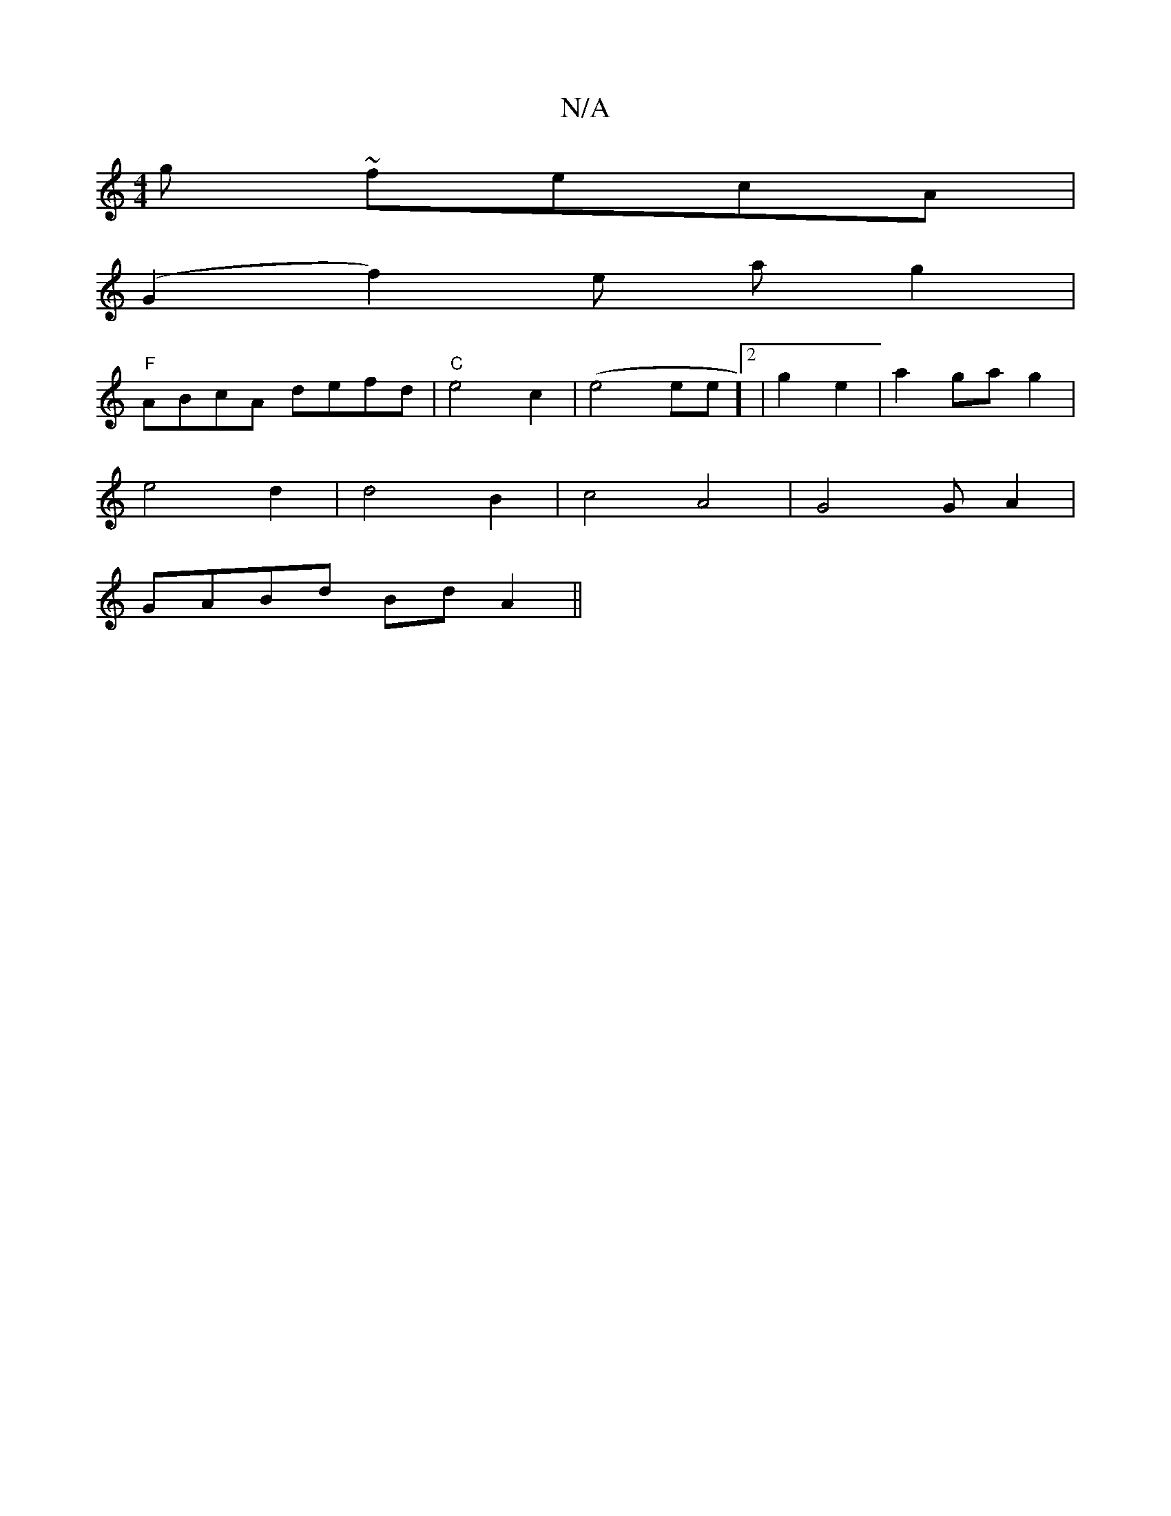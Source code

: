 X:1
T:N/A
M:4/4
R:N/A
K:Cmajor
g ~fecA|
(G2f2)e ag2|
"F"ABcA defd |"C"e4c2-|(e4ee]2|g2 e2 | a2 ga g2 |
e4 d2 | d4 B2 | c4 A4 | G4 GA2|
GABd BdA2 ||
"D2 EFG)|A2{G}.c c g/f/g | f2 e4/g//g/ |1 fa ed | g2 fe ||

|: edc dfe | B2d efe | 